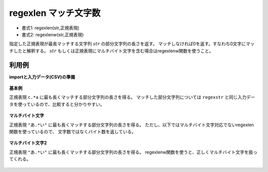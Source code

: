 regexlen マッチ文字数
------------------------------

* 書式1: regexlen(str,正規表現) 
* 書式2: regexlenw(str,正規表現) 


指定した正規表現が最長マッチする文字列 :math:`str` の部分文字列の長さを返す。
マッチしなければ0を返す。すなわち0文字にマッチしたと解釈する。
:math:`str` もしくは正規表現にマルチバイト文字を含む場合はregexlenw関数を使うこと。


利用例
''''''''''''

**importと入力データ(CSV)の準備**

  .. code-block:: python
    :linenos:

    import nysol.mcmd as nm

    with open('dat1.csv','w') as f:
      f.write(
    '''id,str
    1,xcbbbayy
    2,xxcbaay
    3,
    4,bacabbca
    ''')

    with open('dat2.csv','w') as f:
      f.write(
    '''id,str
    1,漢漢あbbbいyy
    2,漢あbいいy
    3,
    4,bあいあbbいあ
    ''')


**基本例**

正規表現 ``c.*a`` に最も長くマッチする部分文字列の長さを得る。
マッチした部分文字列については ``regexstr`` と同じ入力データを使っているので、比較すると分かりやすい。

  .. code-block:: python
    :linenos:

    nm.mcal(c='regexlen($s{str},"c.*a")', a='rsl', i="dat1.csv", o="rsl1.csv").run()
    ### rsl1.csv の内容
    # id,str,rsl
    # 1,xcbbbayy,5
    # 2,xxcbaay,4
    # 3,,0
    # 4,bacabbca,6


**マルチバイト文字**

正規表現 ``"あ.*い"`` に最も長くマッチする部分文字列の長さを得る。
ただし、以下ではマルチバイト文字対応でないregexlen関数を使っているので、
文字数ではなくバイト数を返している。

  .. code-block:: python
    :linenos:

    nm.mcal(c='regexlen($s{str},"あ.*い")', a='rsl', i="dat2.csv", o="rsl2.csv").run()
    ### rsl2.csv の内容
    # id,str,rsl
    # 1,漢漢あbbbいyy,9
    # 2,漢あbいいy,10
    # 3,,0
    # 4,bあいあbbいあ,14


**マルチバイト文字2**

正規表現 ``"あ.*い"`` に最も長くマッチする部分文字列の長さを得る。
regexlenw関数を使うと、正しくマルチバイト文字を扱ってくれる。

  .. code-block:: python
    :linenos:

    nm.mcal(c='regexlenw($s{str},"あ.*い")', a='rsl', i="dat2.csv", o="rsl3.csv").run()
    ### rsl3.csv の内容
    # id,str,rsl
    # 1,漢漢あbbbいyy,5
    # 2,漢あbいいy,4
    # 3,,0
    # 4,bあいあbbいあ,6


